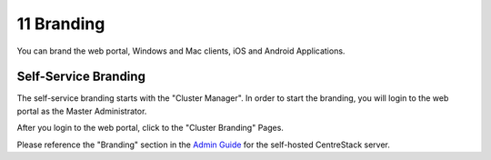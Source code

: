 #############
11 Branding
#############

You can brand the web portal, Windows and Mac clients, iOS and Android Applications.

Self-Service Branding
=======================

The self-service branding starts with the "Cluster Manager". In order to start the branding, you will login to
the web portal as the Master Administrator.

After you login to the web portal, click to the "Cluster Branding" Pages.

.. image:: _static/image_s10_1_1_v2.png

Please reference the "Branding" section in the `Admin Guide`__ for the self-hosted CentreStack server.

.. _Admin_Guide: https://centrestack.com/Library/AdminGuide/chapter03.html#cluster-branding 
__ Admin_Guide_
